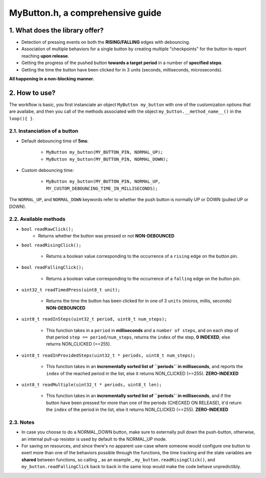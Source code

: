 =================================
MyButton.h, a comprehensive guide
=================================

1. What does the library offer?
-------------------------------

- Detection of pressing events on both the **RISING/FALLING** edges with debouncing.
- Association of multiple behaviors for a single button by creating multiple "checkpoints" for the button to report reaching **upon release**.
- Getting the progress of the pushed button **towards a target period** in a number of **specified steps**.
- Getting the time the button have been clicked for in 3 units (seconds, milliseconds, microseconds).

**All happening in a non-blocking manner.**

2. How to use?
--------------

The workflow is basic, you first instanciate an object ``MyButton my_button`` with one of the customization options that are availabe, and then you call of the methods associated with the object ``my_button.__method_name__()`` in the ``loop(){ }``.

2.1. Instanciation of a button
++++++++++++++++++++++++++++++

- Default debouncing time of **5ms**:
    
    + ``MyButton my_button(MY_BUTTON_PIN, NORMAL_UP);``

    + ``MyButton my_button(MY_BUTTON_PIN, NORMAL_DOWN);``

- Custom debouncing time:
	
    + ``MyButton my_button(MY_BUTTON_PIN, NORMAL_UP, MY_CUSTOM_DEBOUNCING_TIME_IN_MILLISECONDS);``

The ``NORMAL_UP``, and ``NORMAL_DOWN`` keywords refer to whether the push button is normally UP or DOWN (pulled UP or DOWN).

2.2. Available methods
++++++++++++++++++++++

- ``bool readRawClick();``
    + Returns whether the button was pressed or not **NON-DEBOUNCED**

- ``bool readRisingClick();``
    
    + Returns a boolean value corresponding to the occurrence of a ``rising`` edge on the button pin.

- ``bool readFallingClick();``
    
    + Returns a boolean value corresponding to the occurrence of a ``falling`` edge on the button pin.

- ``uint32_t readTimedPress(uint8_t unit);``
    
    + Returns the time the button has been clicked for in one of 3 ``units`` (micros, millis, seconds) **NON-DEBOUNCED**

- ``uint8_t readInSteps(uint32_t period, uint8_t num_steps);``
    
    + This function takes in a ``period`` in **milliseconds** and a ``number of steps``, and on each step of that period ``step == period/num_steps``, returns the ``index`` of the step, **0 INDEXED**, else returns NON_CLICKED (==255).

- ``uint8_t readInProvidedSteps(uint32_t * periods, uint8_t num_steps);``

    + This function takes in an **incrementally sorted list of ``periods`` in milliseconds**, and reports the ``index`` of the reached period in the list, else it returns NON_CLICKED (==255). **ZERO-INDEXED** 

- ``uint8_t readMultiple(uint32_t * periods, uint8_t len);``
    
    + This function takes in an **incrementally sorted list of ``periods`` in milliseconds**, and if the button have been pressed for more than one of the periods (CHECKED ON RELEASE), it'd return the ``index`` of the period in the list, else it returns NON_CLICKED (==255). **ZERO-INDEXED**

2.3. Notes
++++++++++

- In case you choose to do a NORMAL_DOWN button, make sure to externally pull down the push-button, otherwise, an internal pull-up resistor is used by default to the NORMAL_UP mode.

- For saving on resources, and since there's no apparent use-case where someone would configure one button to exert more than one of the behaviors possible through the functions, the time tracking and the state variables are **shared** between functions, so calling _ as an example _ ``my_button.readRisingClick()``, and ``my_button.readFallingClick`` back to back in the same loop would make the code behave unpredictibly.